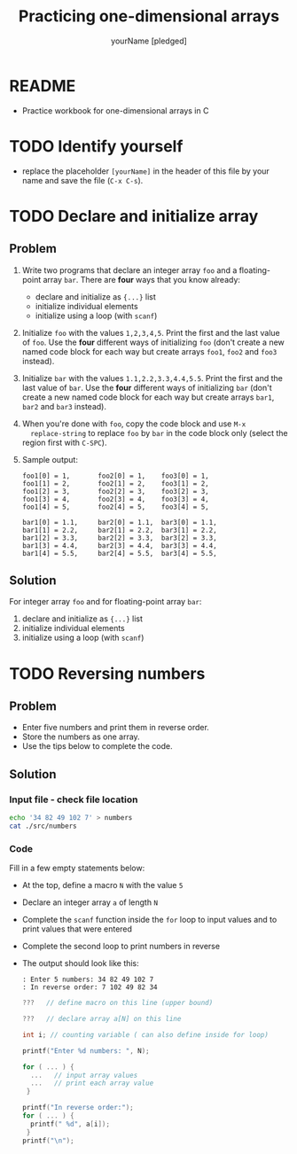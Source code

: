 #+TITLE:Practicing one-dimensional arrays
#+AUTHOR: yourName [pledged]
#+STARTUP: overview hideblocks indent
#+PROPERTY: header-args:C :main yes :includes <stdio.h> :exports both :results output :comments both
* README

- Practice workbook for one-dimensional arrays in C

* TODO Identify yourself

- replace the placeholder ~[yourName]~ in the header of this file by
  your name and save the file (~C-x C-s~).

* TODO Declare and initialize array
** Problem

1) Write two programs that declare an integer array ~foo~ and a
   floating-point array ~bar~. There are *four* ways that you know
   already:
   - declare and initialize as ~{...}~ list
   - initialize individual elements
   - initialize using a loop (with ~scanf~)

2) Initialize ~foo~ with the values ~1,2,3,4,5~. Print the first and the
   last value of ~foo~. Use the *four* different ways of initializing ~foo~
   (don't create a new named code block for each way but create arrays
   ~foo1~, ~foo2~ and ~foo3~ instead).

3) Initialize ~bar~ with the values ~1.1,2.2,3.3,4.4,5.5~. Print the first and
   the last value of ~bar~. Use the *four* different ways of initializing ~bar~
   (don't create a new named code block for each way but create arrays
   ~bar1~, ~bar2~ and ~bar3~ instead).

4) When you're done with ~foo~, copy the code block and use ~M-x
   replace-string~ to replace ~foo~ by ~bar~ in the code block only (select
   the region first with ~C-SPC~).

5) Sample output:

   #+begin_example foo
   : foo1[0] = 1,       foo2[0] = 1,    foo3[0] = 1,
   : foo1[1] = 2,       foo2[1] = 2,    foo3[1] = 2,
   : foo1[2] = 3,       foo2[2] = 3,    foo3[2] = 3,
   : foo1[3] = 4,       foo2[3] = 4,    foo3[3] = 4,
   : foo1[4] = 5,       foo2[4] = 5,    foo3[4] = 5,
   #+end_example

   #+begin_example bar
   : bar1[0] = 1.1,     bar2[0] = 1.1,  bar3[0] = 1.1,
   : bar1[1] = 2.2,     bar2[1] = 2.2,  bar3[1] = 2.2,
   : bar1[2] = 3.3,     bar2[2] = 3.3,  bar3[2] = 3.3,
   : bar1[3] = 4.4,     bar2[3] = 4.4,  bar3[3] = 4.4,
   : bar1[4] = 5.5,     bar2[4] = 5.5,  bar3[4] = 5.5,
   #+end_example

** Solution   

For integer array ~foo~ and for floating-point array ~bar~:
 1) declare and initialize as ~{...}~ list
 2) initialize individual elements
 3) initialize using a loop (with ~scanf~)

* TODO Reversing numbers
** Problem

- Enter five numbers and print them in reverse order.
- Store the numbers as one array.
- Use the tips below to complete the code.
  
** Solution
*** Input file - check file location 

#+name: input
#+begin_src bash :results silent
  echo '34 82 49 102 7' > numbers
  cat ./src/numbers
#+end_src

*** Code

Fill in a few empty statements below:

- At the top, define a macro ~N~ with the value ~5~

- Declare an integer array ~a~ of length ~N~

- Complete the ~scanf~ function inside the ~for~ loop to input values and
  to print values that were entered

- Complete the second loop to print numbers in reverse

- The output should look like this:
  #+begin_example
  : Enter 5 numbers: 34 82 49 102 7 
  : In reverse order: 7 102 49 82 34
  #+end_example

  #+name: pgm:reverse
  #+begin_src C :cmdline < numbers
    ???   // define macro on this line (upper bound)

    ???   // declare array a[N] on this line

    int i; // counting variable ( can also define inside for loop)

    printf("Enter %d numbers: ", N);

    for ( ... ) {
      ...   // input array values
      ...   // print each array value
     }

    printf("In reverse order:");
    for ( ... ) { 
      printf(" %d", a[i]);
     }
    printf("\n");
  #+end_src


